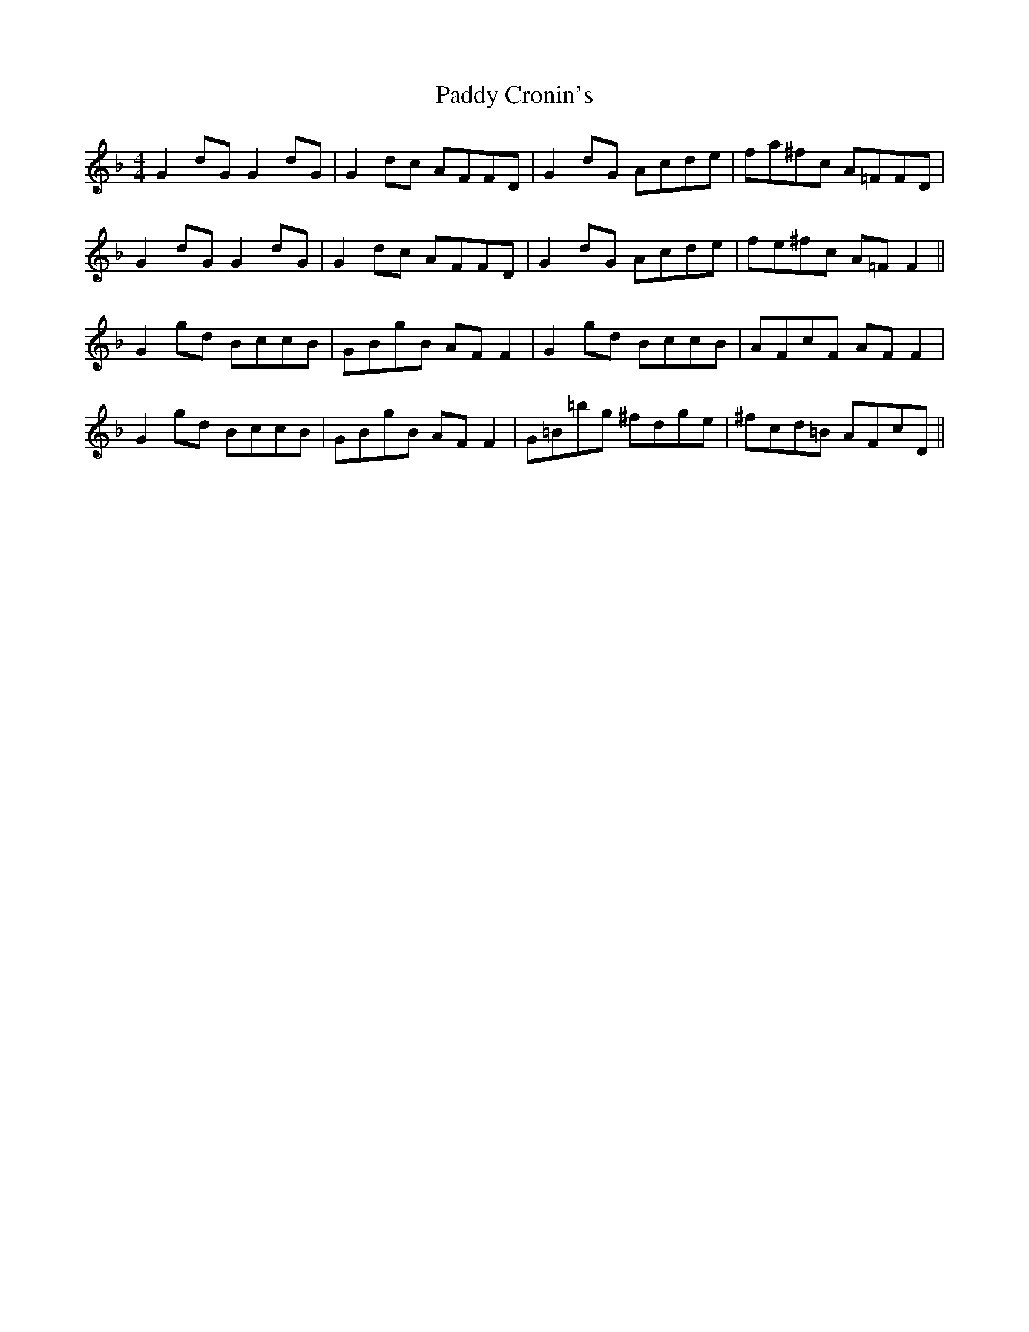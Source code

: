 X: 31072
T: Paddy Cronin's
R: reel
M: 4/4
K: Fmajor
G2dG G2dG|G2dc AFFD|G2dG Acde|fa^fc A=FFD|
G2dG G2dG|G2dc AFFD|G2dG Acde|fe^fc A=FF2||
G2gd BccB|GBgB AFF2|G2gd BccB|AFcF AFF2|
G2gd BccB|GBgB AFF2|G=B=bg ^fdge|^fcd=B AFcD||

